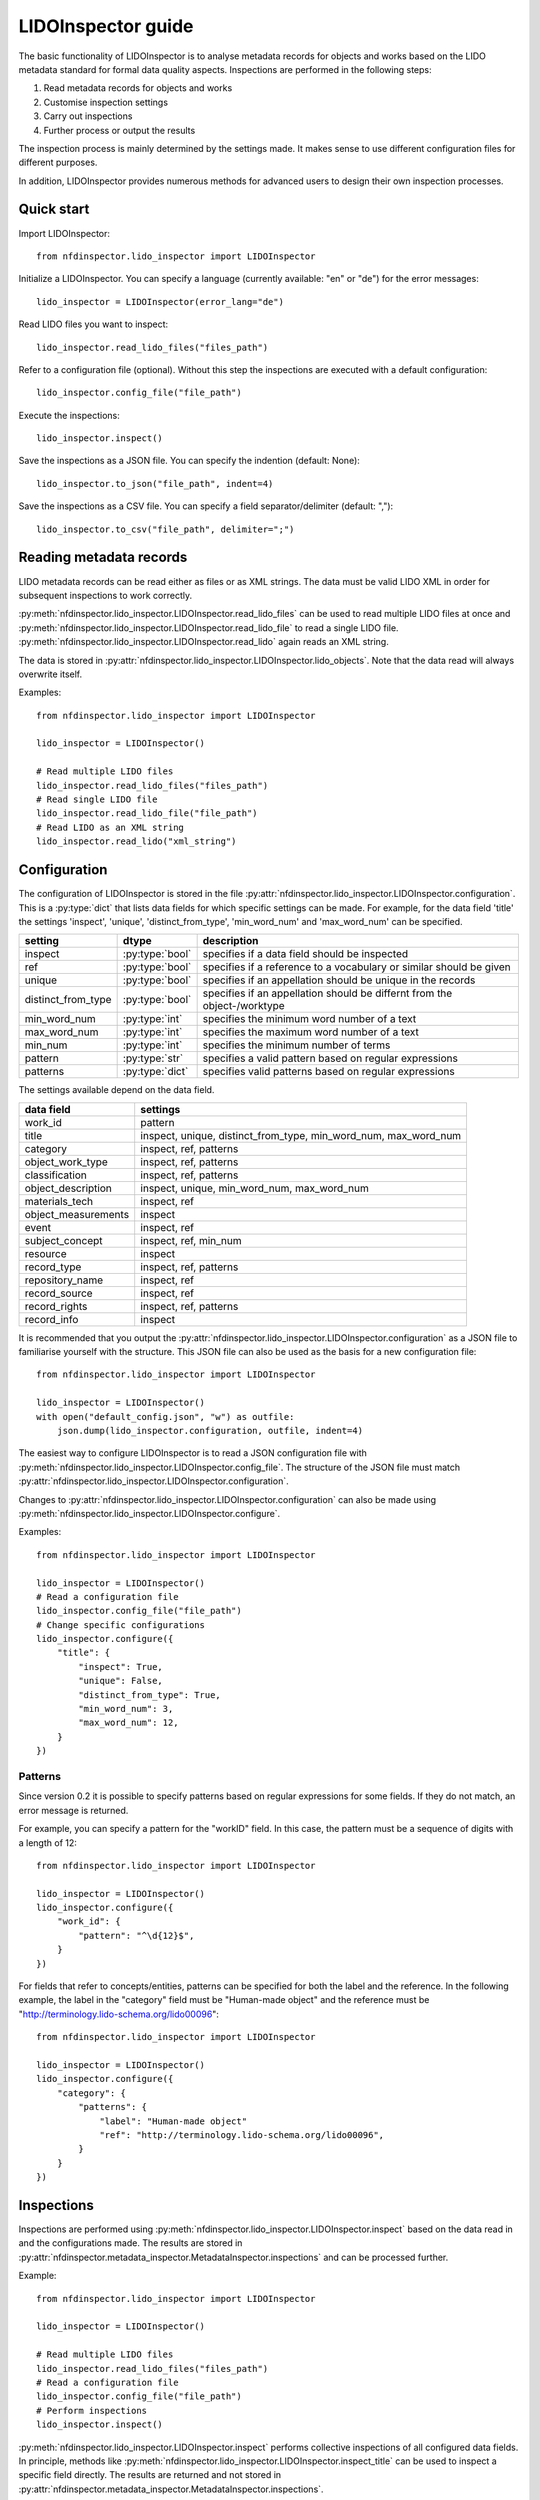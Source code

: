 LIDOInspector guide
===================
 
The basic functionality of LIDOInspector is to analyse metadata records for objects and works based on the LIDO metadata standard for formal data quality aspects.
Inspections are performed in the following steps:

1. Read metadata records for objects and works
2. Customise inspection settings
3. Carry out inspections
4. Further process or output the results

The inspection process is mainly determined by the settings made. 
It makes sense to use different configuration files for different purposes.

In addition, LIDOInspector provides numerous methods for advanced users to design their own inspection processes.


Quick start
-----------

Import LIDOInspector::

    from nfdinspector.lido_inspector import LIDOInspector

Initialize a LIDOInspector. You can specify a language (currently available: "en" or "de") for the error messages::

    lido_inspector = LIDOInspector(error_lang="de")

Read LIDO files you want to inspect::

    lido_inspector.read_lido_files("files_path")

Refer to a configuration file (optional). Without this step the inspections are executed with a default configuration::

    lido_inspector.config_file("file_path")

Execute the inspections::

    lido_inspector.inspect()

Save the inspections as a JSON file. You can specify the indention (default: None)::

    lido_inspector.to_json("file_path", indent=4)

Save the inspections as a CSV file. You can specify a field separator/delimiter (default: ",")::

    lido_inspector.to_csv("file_path", delimiter=";")


Reading metadata records
------------------------

LIDO metadata records can be read either as files or as XML strings. 
The data must be valid LIDO XML in order for subsequent inspections to work correctly.

:py:meth:`nfdinspector.lido_inspector.LIDOInspector.read_lido_files` can be used to read multiple LIDO files at once and :py:meth:`nfdinspector.lido_inspector.LIDOInspector.read_lido_file` to read a single LIDO file.
:py:meth:`nfdinspector.lido_inspector.LIDOInspector.read_lido` again reads an XML string.

The data is stored in :py:attr:`nfdinspector.lido_inspector.LIDOInspector.lido_objects`.
Note that the data read will always overwrite itself.

Examples::
    
    from nfdinspector.lido_inspector import LIDOInspector

    lido_inspector = LIDOInspector()

    # Read multiple LIDO files
    lido_inspector.read_lido_files("files_path")
    # Read single LIDO file
    lido_inspector.read_lido_file("file_path")
    # Read LIDO as an XML string
    lido_inspector.read_lido("xml_string")


Configuration
-------------

The configuration of LIDOInspector is stored in the file :py:attr:`nfdinspector.lido_inspector.LIDOInspector.configuration`. 
This is a :py:type:`dict` that lists data fields for which specific settings can be made. 
For example, for the data field 'title' the settings 'inspect', 'unique', 'distinct_from_type', 'min_word_num' and 'max_word_num' can be specified.

===================  ===============  ========================================================================
setting              dtype            description
===================  ===============  ========================================================================
inspect              :py:type:`bool`  specifies if a data field should be inspected
ref                  :py:type:`bool`  specifies if a reference to a vocabulary or similar should be given   
unique               :py:type:`bool`  specifies if an appellation should be unique in the records
distinct_from_type   :py:type:`bool`  specifies if an appellation should be differnt from the object-/worktype
min_word_num         :py:type:`int`   specifies the minimum word number of a text
max_word_num         :py:type:`int`   specifies the maximum word number of a text
min_num              :py:type:`int`   specifies the minimum number of terms
pattern              :py:type:`str`   specifies a valid pattern based on regular expressions
patterns             :py:type:`dict`  specifies valid patterns based on regular expressions
===================  ===============  ========================================================================

The settings available depend on the data field.

====================  ===============================================================
data field            settings
====================  ===============================================================
work_id               pattern
title                 inspect, unique, distinct_from_type, min_word_num, max_word_num
category              inspect, ref, patterns
object_work_type      inspect, ref, patterns
classification        inspect, ref, patterns
object_description    inspect, unique, min_word_num, max_word_num
materials_tech        inspect, ref
object_measurements   inspect
event                 inspect, ref
subject_concept       inspect, ref, min_num
resource              inspect
record_type           inspect, ref, patterns
repository_name       inspect, ref
record_source         inspect, ref
record_rights         inspect, ref, patterns
record_info           inspect
====================  ===============================================================

It is recommended that you output the :py:attr:`nfdinspector.lido_inspector.LIDOInspector.configuration` as a JSON file to familiarise yourself with the structure. 
This JSON file can also be used as the basis for a new configuration file::
    
    from nfdinspector.lido_inspector import LIDOInspector

    lido_inspector = LIDOInspector()
    with open("default_config.json", "w") as outfile:
        json.dump(lido_inspector.configuration, outfile, indent=4)

The easiest way to configure LIDOInspector is to read a JSON configuration file with :py:meth:`nfdinspector.lido_inspector.LIDOInspector.config_file`. 
The structure of the JSON file must match :py:attr:`nfdinspector.lido_inspector.LIDOInspector.configuration`. 

Changes to :py:attr:`nfdinspector.lido_inspector.LIDOInspector.configuration` can also be made using :py:meth:`nfdinspector.lido_inspector.LIDOInspector.configure`.

Examples::

    from nfdinspector.lido_inspector import LIDOInspector

    lido_inspector = LIDOInspector()
    # Read a configuration file
    lido_inspector.config_file("file_path")
    # Change specific configurations
    lido_inspector.configure({
        "title": {
            "inspect": True,
            "unique": False,
            "distinct_from_type": True,
            "min_word_num": 3,
            "max_word_num": 12,
        }
    })

Patterns
^^^^^^^^

Since version 0.2 it is possible to specify patterns based on regular expressions for some fields.
If they do not match, an error message is returned.

For example, you can specify a pattern for the "workID" field. In this case, the pattern must be a sequence of digits with a length of 12::
    
    from nfdinspector.lido_inspector import LIDOInspector

    lido_inspector = LIDOInspector()
    lido_inspector.configure({
        "work_id": {
            "pattern": "^\d{12}$",
        }
    })

For fields that refer to concepts/entities, patterns can be specified for both the label and the reference. 
In the following example, the label in the "category" field must be "Human-made object" and the reference must be "http://terminology.lido-schema.org/lido00096"::
    
    from nfdinspector.lido_inspector import LIDOInspector

    lido_inspector = LIDOInspector()
    lido_inspector.configure({
        "category": {
            "patterns": {
                "label": "Human-made object"
                "ref": "http://terminology.lido-schema.org/lido00096",
            }
        }
    })

Inspections
-----------

Inspections are performed using :py:meth:`nfdinspector.lido_inspector.LIDOInspector.inspect` based on the data read in and the configurations made. 
The results are stored in :py:attr:`nfdinspector.metadata_inspector.MetadataInspector.inspections` and can be processed further.

Example::
    
    from nfdinspector.lido_inspector import LIDOInspector

    lido_inspector = LIDOInspector()

    # Read multiple LIDO files
    lido_inspector.read_lido_files("files_path")
    # Read a configuration file
    lido_inspector.config_file("file_path")
    # Perform inspections
    lido_inspector.inspect()

:py:meth:`nfdinspector.lido_inspector.LIDOInspector.inspect` performs collective inspections of all configured data fields. 
In principle, methods like :py:meth:`nfdinspector.lido_inspector.LIDOInspector.inspect_title` can be used to inspect a specific field directly. 
The results are returned and not stored in :py:attr:`nfdinspector.metadata_inspector.MetadataInspector.inspections`.

File output
-----------

The results of the inspections can be output as a JSON file using :py:meth:`nfdinspector.metadata_inspector.MetadataInspector.to_json`. 
The indentation level can be determined. 
They can also be output as a CSV file using :py:meth:`nfdinspector.metadata_inspector.MetadataInspector.to_csv`. 
The delimiter can be specified here.

Examples::

    from nfdinspector.lido_inspector import LIDOInspector

    lido_inspector = LIDOInspector()

    # Read multiple LIDO files
    lido_inspector.read_lido_files("files_path")
    # Read a configuration file
    lido_inspector.config_file("file_path")
    # Perform inspections
    lido_inspector.inspect()
    # Output as JSON file
    lido_inspector.to_json("file_path", indent=4)
    # Output as CSV file
    lido_inspector.to_csv("file_path", delimiter=";")